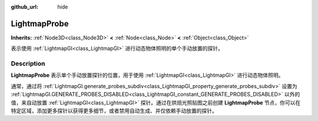 :github_url: hide

.. DO NOT EDIT THIS FILE!!!
.. Generated automatically from Godot engine sources.
.. Generator: https://github.com/godotengine/godot/tree/master/doc/tools/make_rst.py.
.. XML source: https://github.com/godotengine/godot/tree/master/doc/classes/LightmapProbe.xml.

.. _class_LightmapProbe:

LightmapProbe
=============

**Inherits:** :ref:`Node3D<class_Node3D>` **<** :ref:`Node<class_Node>` **<** :ref:`Object<class_Object>`

表示使用 :ref:`LightmapGI<class_LightmapGI>` 进行动态物体照明的单个手动放置的探针。

.. rst-class:: classref-introduction-group

Description
-----------

**LightmapProbe** 表示单个手动放置探针的位置，用于使用 :ref:`LightmapGI<class_LightmapGI>` 进行动态物体照明。

通常，通过将 :ref:`LightmapGI.generate_probes_subdiv<class_LightmapGI_property_generate_probes_subdiv>` 设置为 :ref:`LightmapGI.GENERATE_PROBES_DISABLED<class_LightmapGI_constant_GENERATE_PROBES_DISABLED>` 以外的值，来自动放置 :ref:`LightmapGI<class_LightmapGI>` 探针。通过在烘焙光照贴图之前创建 **LightmapProbe** 节点，你可以在特定区域，添加更多探针以获得更多细节，或者禁用自动生成、并仅依赖手动放置的探针。

.. |virtual| replace:: :abbr:`virtual (This method should typically be overridden by the user to have any effect.)`
.. |const| replace:: :abbr:`const (This method has no side effects. It doesn't modify any of the instance's member variables.)`
.. |vararg| replace:: :abbr:`vararg (This method accepts any number of arguments after the ones described here.)`
.. |constructor| replace:: :abbr:`constructor (This method is used to construct a type.)`
.. |static| replace:: :abbr:`static (This method doesn't need an instance to be called, so it can be called directly using the class name.)`
.. |operator| replace:: :abbr:`operator (This method describes a valid operator to use with this type as left-hand operand.)`
.. |bitfield| replace:: :abbr:`BitField (This value is an integer composed as a bitmask of the following flags.)`
